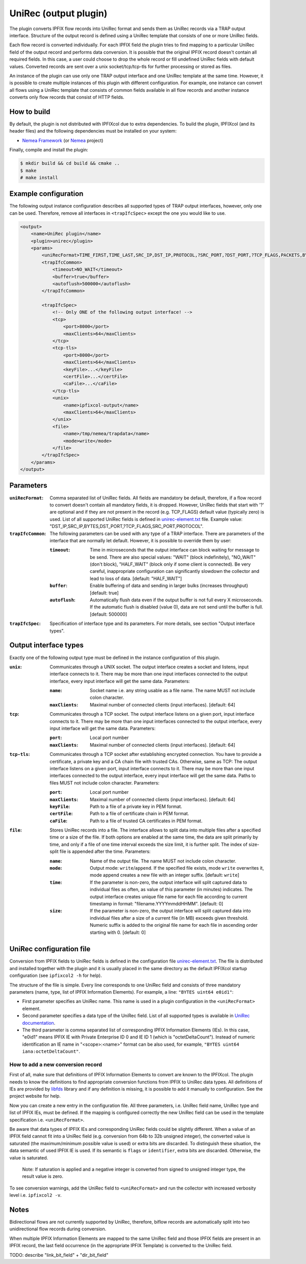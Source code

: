 UniRec (output plugin)
======================

The plugin converts IPFIX flow records into UniRec format and sends them as UniRec records via
a TRAP output interface. Structure of the output record is defined using a UniRec template that
consists of one or more UniRec fields.

Each flow record is converted individually. For each IPFIX field the plugin tries to find mapping
to a particular UniRec field of the output record and performs data conversion. It is possible
that the original IPFIX record doesn't contain all required fields. In this case, a user could
choose to drop the whole record or fill undefined UniRec fields with default values.
Converted records are sent over a unix socket/tcp/tcp-tls for further processing or stored as
files.

An instance of the plugin can use only one TRAP output interface and one UniRec template at the
same time. However, it is possible to create multiple instances of this plugin with different
configuration. For example, one instance can convert all flows using a UniRec template that
consists of common fields available in all flow records and another instance converts only
flow records that consist of HTTP fields.

How to build
------------

By default, the plugin is not distributed with IPFIXcol due to extra dependencies.
To build the plugin, IPFIXcol (and its header files) and the following dependencies must be
installed on your system:

- `Nemea Framework <https://github.com/CESNET/Nemea-Framework/tree/master>`_
  (or `Nemea <https://github.com/CESNET/Nemea>`_ project)

Finally, compile and install the plugin:

.. code-block:: sh

    $ mkdir build && cd build && cmake ..
    $ make
    # make install

Example configuration
---------------------

The following output instance configuration describes all supported types of TRAP output
interfaces, however, only one can be used. Therefore, remove all interfaces in ``<trapIfcSpec>``
except the one you would like to use.

.. code-block:: xml

    <output>
        <name>UniRec plugin</name>
        <plugin>unirec</plugin>
        <params>
            <uniRecFormat>TIME_FIRST,TIME_LAST,SRC_IP,DST_IP,PROTOCOL,?SRC_PORT,?DST_PORT,?TCP_FLAGS,PACKETS,BYTES</uniRecFormat>
            <trapIfcCommon>
                <timeout>NO_WAIT</timeout>
                <buffer>true</buffer>
                <autoflush>500000</autoflush>
            </trapIfcCommon>

            <trapIfcSpec>
                <!-- Only ONE of the following output interface! -->
                <tcp>
                    <port>8000</port>
                    <maxClients>64</maxClients>
                </tcp>
                <tcp-tls>
                    <port>8000</port>
                    <maxClients>64</maxClients>
                    <keyFile>...</keyFile>
                    <certFile>...</certFile>
                    <caFile>...</caFile>
                </tcp-tls>
                <unix>
                    <name>ipfixcol-output</name>
                    <maxClients>64</maxClients>
                </unix>
                <file>
                    <name>/tmp/nemea/trapdata</name>
                    <mode>write</mode>
                </file>
            </trapIfcSpec>
        </params>
    </output>

Parameters
----------

:``uniRecFormat``:
    Comma separated list of UniRec fields. All fields are mandatory be default, therefore, if
    a flow record to convert doesn't contain all mandatory fields, it is dropped.
    However, UniRec fields that start with '?' are optional and if they are not present in the
    record (e.g. TCP_FLAGS) default value (typically zero) is used. List of all supported UniRec
    fields is defined in `unirec-element.txt <config/unirec-elements.txt>`_ file.
    Example value: "DST_IP,SRC_IP,BYTES,DST_PORT,?TCP_FLAGS,SRC_PORT,PROTOCOL".

:``trapIfcCommon``:
    The following parameters can be used with any type of a TRAP interface. There are parameters
    of the interface that are normally let default. However, it is possible to override them
    by user:

    :``timeout``:
        Time in microseconds that the output interface can block waiting for message to be send.
        There are also special values: "WAIT" (block indefinitely), "NO_WAIT" (don't block),
        "HALF_WAIT" (block only if some client is connected). Be very careful, inappropriate
        configuration can significantly slowdown the collector and lead to loss of data.
        [default: "HALF_WAIT"]

    :``buffer``:
        Enable buffering of data and sending in larger bulks (increases throughput)
        [default: true]

    :``autoflush``:
        Automatically flush data even if the output buffer is not full every X microseconds.
        If the automatic flush is disabled (value 0), data are not send until the buffer is full.
        [default: 500000]

:``trapIfcSpec``:
    Specification of interface type and its parameters. For more details, see section
    "Output interface types".

Output interface types
----------------------
Exactly one of the following output type must be defined in the instance configuration of this
plugin.

:``unix``:
    Communicates through a UNIX socket. The output interface creates a socket and listens, input
    interface connects to it. There may be more than one input interfaces connected to the output
    interface, every input interface will get the same data. Parameters:

    :``name``:
        Socket name i.e. any string usable as a file name. The name MUST not include colon
        character.

    :``maxClients``:
        Maximal number of connected clients (input interfaces). [default: 64]

:``tcp``:
    Communicates through a TCP socket. The output interface listens on a given port, input
    interface connects to it. There may be more than one input interfaces connected to the output
    interface, every input interface will get the same data. Parameters:

    :``port``:
        Local port number

    :``maxClients``:
        Maximal number of connected clients (input interfaces). [default: 64]

:``tcp-tls``:
    Communicates through a TCP socket after establishing encrypted connection. You have to
    provide a certificate, a private key and a CA chain file with trusted CAs. Otherwise, same
    as TCP: The output interface listens on a given port, input interface connects to it.
    There may be more than one input interfaces connected to the output interface,
    every input interface will get the same data. Paths to files MUST not include colon character.
    Parameters:

    :``port``:
        Local port number

    :``maxClients``:
        Maximal number of connected clients (input interfaces). [default: 64]

    :``keyFile``:
        Path to a file of a private key in PEM format.

    :``certFile``:
        Path to a file of certificate chain in PEM format.

    :``caFile``:
        Path to a file of trusted CA certificates in PEM format.

:``file``:
    Stores UniRec records into a file. The interface allows to split data into multiple files
    after a specified time or a size of the file. If both options are enabled at the same time,
    the data are split primarily by time, and only if a file of one time interval exceeds
    the size limit, it is further split. The index of size-split file is appended after the
    time. Parameters:

    :``name``:
        Name of the output file. The name MUST not include colon character.

    :``mode``:
        Output mode: ``write``/``append``. If the specified file exists, mode ``write`` overwrites
        it, mode append creates a new file with an integer suffix. [default: ``write``]

    :``time``:
        If the parameter is non-zero, the output interface will split captured data to individual
        files as often, as value of this parameter (in minutes) indicates. The output interface
        creates unique file name for each file according to current timestamp in format:
        "filename.YYYYmmddHHMM". [default: 0]

    :``size``:
        If the parameter is non-zero, the output interface will split captured data into individual
        files after a size of a current file (in MB) exceeds given threshold. Numeric suffix is
        added to the original file name for each file in ascending order starting with 0.
        [default: 0]


UniRec configuration file
-------------------------

Conversion from IPFIX fields to UniRec fields is defined in the configuration file
`unirec-element.txt <config/unirec-elements.txt>`_. The file is distributed and installed together
with the plugin and it is usually placed in the same directory as the default IPFIXcol startup
configuration (see ``ipfixcol2 -h`` for help).

The structure of the file is simple. Every line corresponds to one UniRec field and consists of
three mandatory parameters (name, type, list of IPFIX Information Elements). For example,
a line: ``"BYTES uint64 e0id1"``:

- First parameter specifies an UniRec name. This name is used in a plugin configuration in
  the ``<uniRecFormat>`` element.
- Second parameter specifies a data type of the UniRec field. List of all supported types is available
  in `UniRec documentation <https://github.com/CESNET/Nemea-Framework/tree/master/unirec>`_.
- The third parameter is comma separated list of corresponding IPFIX Information Elements (IEs). In
  this case, "e0id1" means IPFIX IE with Private Enterprise ID 0 and IE ID 1 (which is
  "octetDeltaCount"). Instead of numeric identification an IE name in "<scope>:<name>" format
  can be also used, for example, ``"BYTES uint64 iana:octetDeltaCount"``.

How to add a new conversion record
^^^^^^^^^^^^^^^^^^^^^^^^^^^^^^^^^^

First of all, make sure that definitions of IPFIX Information Elements to convert are known to
the IPFIXcol. The plugin needs to know the definitions to find appropriate conversion functions
from IPFIX to UniRec data types. All definitions of IEs are provided
by `libfds <https://github.com/CESNET/libfds/>`_ library and if any definition is missing, it is
possible to add it manually to configuration. See the project website for help.

Now you can create a new entry in the configuration file. All three parameters, i.e. UniRec field
name, UniRec type and list of IPFIX IEs, must be defined. If the mapping is configured correctly
the new UniRec field can be used in the template specification i.e. ``<uniRecFormat>``.

Be aware that data types of IPFIX IEs and corresponding UniRec fields could be slightly different.
When a value of an IPFIX field cannot fit into a UniRec field (e.g. conversion from 64b
to 32b unsigned integer), the converted value is saturated (the maximum/minimum possible
value is used) or extra bits are discarded. To distinguish these situation, the data semantic
of used IPFIX IE is used. If its semantic is ``flags`` or ``identifier``, extra bits are
discarded. Otherwise, the value is saturated.

  Note: If saturation is applied and a negative integer is converted from signed to unsigned
  integer type, the result value is zero.

To see conversion warnings, add the UniRec field to ``<uniRecFormat>`` and run the collector
with increased verbosity level i.e. ``ipfixcol2 -v``.

Notes
-----

Bidirectional flows are not currently supported by UniRec, therefore, biflow records are
automatically split into two unidirectional flow records during conversion.

When multiple IPFIX Information Elements are mapped to the same UniRec field and those IPFIX fields
are present in an IPFIX record, the last field occurrence (in the appropriate IPFIX Template)
is converted to the UniRec field.

TODO: describe "link_bit_field" + "dir_bit_field"

